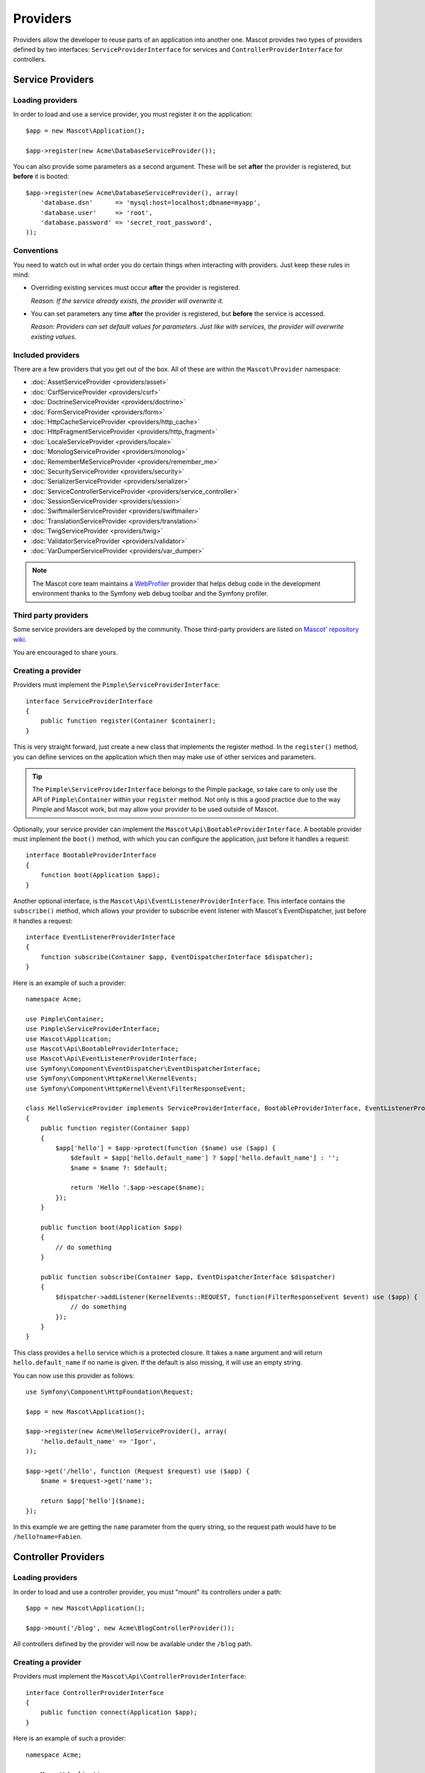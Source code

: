 Providers
=========

Providers allow the developer to reuse parts of an application into another
one. Mascot provides two types of providers defined by two interfaces:
``ServiceProviderInterface`` for services and ``ControllerProviderInterface``
for controllers.

Service Providers
-----------------

Loading providers
~~~~~~~~~~~~~~~~~

In order to load and use a service provider, you must register it on the
application::

    $app = new Mascot\Application();

    $app->register(new Acme\DatabaseServiceProvider());

You can also provide some parameters as a second argument. These will be set
**after** the provider is registered, but **before** it is booted::

    $app->register(new Acme\DatabaseServiceProvider(), array(
        'database.dsn'      => 'mysql:host=localhost;dbname=myapp',
        'database.user'     => 'root',
        'database.password' => 'secret_root_password',
    ));

Conventions
~~~~~~~~~~~

You need to watch out in what order you do certain things when interacting
with providers. Just keep these rules in mind:

* Overriding existing services must occur **after** the provider is
  registered.

  *Reason: If the service already exists, the provider will overwrite it.*

* You can set parameters any time **after** the provider is registered, but
  **before** the service is accessed.

  *Reason: Providers can set default values for parameters. Just like with
  services, the provider will overwrite existing values.*

Included providers
~~~~~~~~~~~~~~~~~~

There are a few providers that you get out of the box. All of these are within
the ``Mascot\Provider`` namespace:

* :doc:`AssetServiceProvider <providers/asset>`
* :doc:`CsrfServiceProvider <providers/csrf>`
* :doc:`DoctrineServiceProvider <providers/doctrine>`
* :doc:`FormServiceProvider <providers/form>`
* :doc:`HttpCacheServiceProvider <providers/http_cache>`
* :doc:`HttpFragmentServiceProvider <providers/http_fragment>`
* :doc:`LocaleServiceProvider <providers/locale>`
* :doc:`MonologServiceProvider <providers/monolog>`
* :doc:`RememberMeServiceProvider <providers/remember_me>`
* :doc:`SecurityServiceProvider <providers/security>`
* :doc:`SerializerServiceProvider <providers/serializer>`
* :doc:`ServiceControllerServiceProvider <providers/service_controller>`
* :doc:`SessionServiceProvider <providers/session>`
* :doc:`SwiftmailerServiceProvider <providers/swiftmailer>`
* :doc:`TranslationServiceProvider <providers/translation>`
* :doc:`TwigServiceProvider <providers/twig>`
* :doc:`ValidatorServiceProvider <providers/validator>`
* :doc:`VarDumperServiceProvider <providers/var_dumper>`

.. note::

    The Mascot core team maintains a `WebProfiler
    <https://github.com/mascotphp/Mascot-WebProfiler>`_ provider that helps debug
    code in the development environment thanks to the Symfony web debug toolbar
    and the Symfony profiler.

Third party providers
~~~~~~~~~~~~~~~~~~~~~

Some service providers are developed by the community. Those third-party
providers are listed on `Mascot' repository wiki
<https://github.com/mascotphp/Mascot/wiki/Third-Party-ServiceProviders-for-Mascot-2.x>`_.

You are encouraged to share yours.

Creating a provider
~~~~~~~~~~~~~~~~~~~

Providers must implement the ``Pimple\ServiceProviderInterface``::

    interface ServiceProviderInterface
    {
        public function register(Container $container);
    }

This is very straight forward, just create a new class that implements the
register method. In the ``register()`` method, you can define services on the
application which then may make use of other services and parameters.

.. tip::

    The ``Pimple\ServiceProviderInterface`` belongs to the Pimple package, so
    take care to only use the API of ``Pimple\Container`` within your
    ``register`` method. Not only is this a good practice due to the way Pimple
    and Mascot work, but may allow your provider to be used outside of Mascot.

Optionally, your service provider can implement the
``Mascot\Api\BootableProviderInterface``. A bootable provider must
implement the ``boot()`` method, with which you can configure the application, just
before it handles a request::

    interface BootableProviderInterface
    {
        function boot(Application $app);
    }

Another optional interface, is the ``Mascot\Api\EventListenerProviderInterface``.
This interface contains the ``subscribe()`` method, which allows your provider to
subscribe event listener with Mascot's EventDispatcher, just before it handles a
request::

    interface EventListenerProviderInterface
    {
        function subscribe(Container $app, EventDispatcherInterface $dispatcher);
    }

Here is an example of such a provider::

    namespace Acme;

    use Pimple\Container;
    use Pimple\ServiceProviderInterface;
    use Mascot\Application;
    use Mascot\Api\BootableProviderInterface;
    use Mascot\Api\EventListenerProviderInterface;
    use Symfony\Component\EventDispatcher\EventDispatcherInterface;
    use Symfony\Component\HttpKernel\KernelEvents;
    use Symfony\Component\HttpKernel\Event\FilterResponseEvent;

    class HelloServiceProvider implements ServiceProviderInterface, BootableProviderInterface, EventListenerProviderInterface
    {
        public function register(Container $app)
        {
            $app['hello'] = $app->protect(function ($name) use ($app) {
                $default = $app['hello.default_name'] ? $app['hello.default_name'] : '';
                $name = $name ?: $default;

                return 'Hello '.$app->escape($name);
            });
        }

        public function boot(Application $app)
        {
            // do something
        }

        public function subscribe(Container $app, EventDispatcherInterface $dispatcher)
        {
            $dispatcher->addListener(KernelEvents::REQUEST, function(FilterResponseEvent $event) use ($app) {
                // do something
            });
        }
    }

This class provides a ``hello`` service which is a protected closure. It takes
a ``name`` argument and will return ``hello.default_name`` if no name is
given. If the default is also missing, it will use an empty string.

You can now use this provider as follows::

    use Symfony\Component\HttpFoundation\Request;

    $app = new Mascot\Application();

    $app->register(new Acme\HelloServiceProvider(), array(
        'hello.default_name' => 'Igor',
    ));

    $app->get('/hello', function (Request $request) use ($app) {
        $name = $request->get('name');

        return $app['hello']($name);
    });

In this example we are getting the ``name`` parameter from the query string,
so the request path would have to be ``/hello?name=Fabien``.

.. _controller-providers:

Controller Providers
--------------------

Loading providers
~~~~~~~~~~~~~~~~~

In order to load and use a controller provider, you must "mount" its
controllers under a path::

    $app = new Mascot\Application();

    $app->mount('/blog', new Acme\BlogControllerProvider());

All controllers defined by the provider will now be available under the
``/blog`` path.

Creating a provider
~~~~~~~~~~~~~~~~~~~

Providers must implement the ``Mascot\Api\ControllerProviderInterface``::

    interface ControllerProviderInterface
    {
        public function connect(Application $app);
    }

Here is an example of such a provider::

    namespace Acme;

    use Mascot\Application;
    use Mascot\Api\ControllerProviderInterface;

    class HelloControllerProvider implements ControllerProviderInterface
    {
        public function connect(Application $app)
        {
            // creates a new controller based on the default route
            $controllers = $app['controllers_factory'];

            $controllers->get('/', function (Application $app) {
                return $app->redirect('/hello');
            });

            return $controllers;
        }
    }

The ``connect`` method must return an instance of ``ControllerCollection``.
``ControllerCollection`` is the class where all controller related methods are
defined (like ``get``, ``post``, ``match``, ...).

.. tip::

    The ``Application`` class acts in fact as a proxy for these methods.

You can use this provider as follows::

    $app = new Mascot\Application();

    $app->mount('/blog', new Acme\HelloControllerProvider());

In this example, the ``/blog/`` path now references the controller defined in
the provider.

.. tip::

    You can also define a provider that implements both the service and the
    controller provider interface and package in the same class the services
    needed to make your controllers work.
